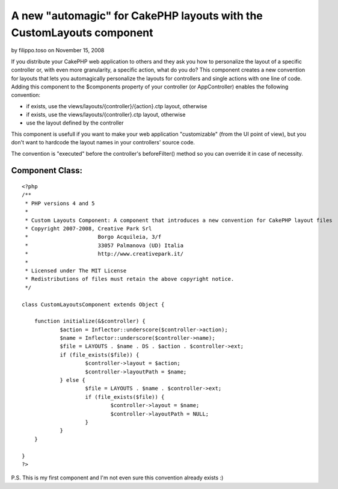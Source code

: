 A new "automagic" for CakePHP layouts with the CustomLayouts component
======================================================================

by filippo.toso on November 15, 2008

If you distribute your CakePHP web application to others and they ask
you how to personalize the layout of a specific controller or, with
even more granularity, a specific action, what do you do? This
component creates a new convention for layouts that lets you
automagically personalize the layouts for controllers and single
actions with one line of code.
Adding this component to the $components property of your controller
(or AppController) enables the following convention:


+ if exists, use the views/layouts/{controller}/{action}.ctp layout,
  otherwise
+ if exists, use the views/layouts/{controller}.ctp layout, otherwise
+ use the layout defined by the controller

This component is usefull if you want to make your web application
"customizable" (from the UI point of view), but you don't want to
hardcode the layout names in your controllers' source code.

The convention is "executed" before the controller's beforeFilter()
method so you can override it in case of necessity.


Component Class:
````````````````

::

    <?php 
    /**
     * PHP versions 4 and 5
     *
     * Custom Layouts Component: A component that introduces a new convention for CakePHP layout files
     * Copyright 2007-2008, Creative Park Srl
     *                      Borgo Acquileia, 3/f
     *                      33057 Palmanova (UD) Italia
     *                      http://www.creativepark.it/
     *
     * Licensed under The MIT License
     * Redistributions of files must retain the above copyright notice.
     */
    
    class CustomLayoutsComponent extends Object {
    
    	function initialize(&$controller) {
    		$action = Inflector::underscore($controller->action);
    		$name = Inflector::underscore($controller->name);
    		$file = LAYOUTS . $name . DS . $action . $controller->ext;
    		if (file_exists($file)) {
    			$controller->layout = $action;
    			$controller->layoutPath = $name;
    		} else {
    			$file = LAYOUTS . $name . $controller->ext;
    			if (file_exists($file)) {
    				$controller->layout = $name;
    				$controller->layoutPath = NULL;
    			}
    		}		 
    	}
    
    }
    ?>


P.S. This is my first component and I'm not even sure this convention
already exists :)

.. meta::
    :title: A new "automagic" for CakePHP layouts with the CustomLayouts component
    :description: CakePHP Article related to Layouts,automagic,Components
    :keywords: Layouts,automagic,Components
    :copyright: Copyright 2008 filippo.toso
    :category: components

